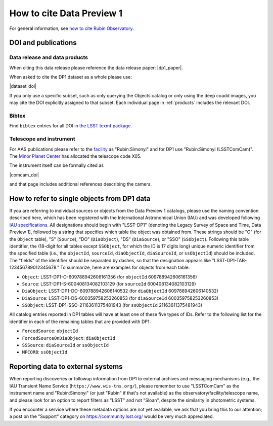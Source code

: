 .. _citedp1:

##########################
How to cite Data Preview 1
##########################

For general information, see `how to cite Rubin Observatory <https://rubinobservatory.org/for-scientists/documentation/cite>`_.


DOI and publications
====================

Data release and data products
------------------------------

When citing this data release please reference the data release paper: |dp1_paper|.

When asked to cite the DP1 dataset as a whole please use:

|dataset_doi|

If you only use a specific subset, such as only querying the Objects catalog or only using the deep coadd images, you may cite the DOI explicitly assigned to that subset.
Each individual page in :ref:`products` includes the relevant DOI.

Bibtex
------

Find ``bibtex`` entries for all DOI in `the LSST texmf package <https://github.com/lsst/lsst-texmf/blob/main/texmf/bibtex/bib/lsst.bib>`_.


Telescope and instrument
------------------------

For AAS publications please refer to the `facility <https://journals.aas.org/facility-keywords/>`_ as "Rubin:Simonyi" and for DP1 use "Rubin:Simonyi (LSSTComCam)".
The `Minor Planet Center <https://minorplanetcenter.net/iau/lists/ObsCodesF.html>`_ has allocated the telescope code X05.

The instrument itself can be formally cited as

|comcam_doi|

and that page includes additional references describing the camera.


How to refer to single objects from DP1 data
============================================

If you are referring to individual sources or objects from the Data Preview 1 catalogs, please use the naming convention described here, which has been registered with the International Astronomical Union (IAU) and was developed following `IAU specifications <https://cdsweb.u-strasbg.fr/Dic/iau-spec.html>`_.
All designations should begin with "LSST-DP1" (denoting the Legacy Survey of Space and Time, Data Preview 1), followed by a string that specifies which table the object was obtained from.
These strings should be "O" (for the ``Object`` table), "S" (``Source``), "DO" (``DiaObject``), "DS" (``DiaSource``), or "SSO" (``SSObject``).
Following this table identifier, the (18-digit for all tables except ``SSObject``, for which the ID is 17 digits long) unique numeric identifier from the specified table (i.e., the ``objectId``, ``sourceId``, ``diaObjectId``, ``diaSourceId``, or ``ssObjectId``) should be included.
The "fields" of the identifier should be separated by dashes, so that the designation appears like "LSST-DP1-TAB-123456789012345678."
To summarize, here are examples for objects from each table:

* ``Object``: LSST-DP1-O-609788942606161356 (for ``objectId`` 609788942606161356)
* ``Source``: LSST-DP1-S-600408134082103129 (for ``sourceId`` 600408134082103129)
* ``DiaObject``: LSST-DP1-DO-609788942606140532 (for ``diaObjectId`` 609788942606140532)
* ``DiaSource``: LSST-DP1-DS-600359758253260853 (for ``diaSourceId`` 600359758253260853)
* ``SSObject``: LSST-DP1-SSO-21163611375481943 (for ``ssObjectId`` 21163611375481943)

All catalog entries reported in DP1 tables will have at least one of these five types of IDs.
Refer to the following list for the identifier in each of the remaining tables that are provided with DP1:

* ``ForcedSource``: ``objectId``
* ``ForcedSourceOnDiaObject``: ``diaObjectId``
* ``SSSource``: ``diaSourceId`` or ``ssObjectId``
* ``MPCORB``: ``ssObjectId``

Reporting data to external systems
==================================

When reporting discoveries or followup information from DP1 to external archives and messaging mechanisms
(e.g., the IAU Transient Name Service (``https://www.wis-tns.org/``),
please remember to use "LSSTComCam" as the instrument name and "Rubin:Simonyi"
(or just "Rubin" if that's not available) as the observatory/facility/telescope name,
and please look for an option to report filters as "LSST" and not "Sloan", despite the similarity in photometric systems.

If you encounter a service where these metadata options are not yet available,
we ask that you bring this to our attention;
a post on the "Support" category on https://community.lsst.org/ would be very much appreciated.
